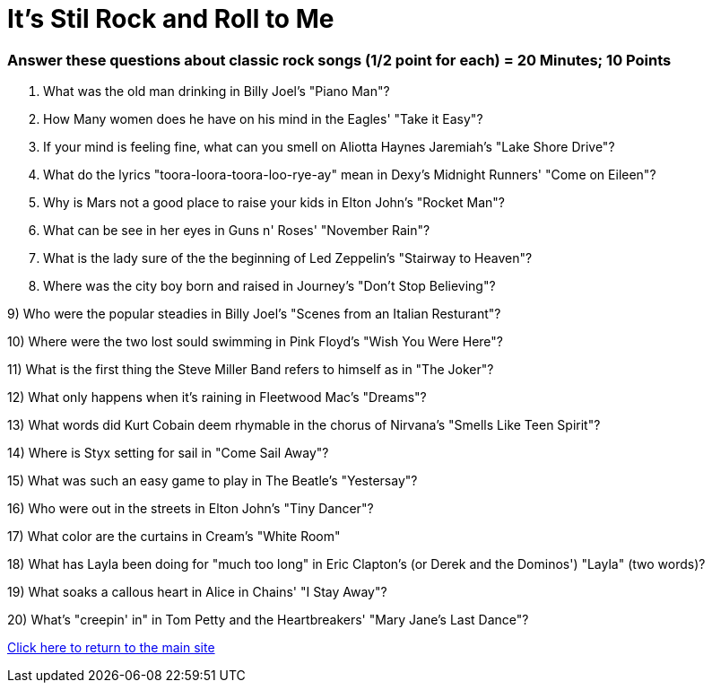 = It's Stil Rock and Roll to Me

=== Answer these questions about classic rock songs (1/2 point for each) = 20 Minutes; 10 Points



1. What was the old man drinking in Billy Joel's "Piano Man"?

2. How Many women does he have on his mind in the Eagles' "Take it Easy"?

3. If your mind is feeling fine, what can you smell on Aliotta Haynes Jaremiah's "Lake Shore Drive"?

4. What do the lyrics "toora-loora-toora-loo-rye-ay" mean in Dexy's Midnight Runners' "Come on Eileen"?

5. Why is Mars not a good place to raise your kids in Elton John's "Rocket Man"?

6. What can be see in her eyes in Guns n' Roses' "November Rain"?

7. What is the lady sure of the the beginning of Led Zeppelin's "Stairway to Heaven"?

8. Where was the city boy born and raised in Journey's "Don't Stop Believing"?

9) Who were the popular steadies in Billy Joel's "Scenes from an Italian Resturant"?

10) Where were the two lost sould swimming in Pink Floyd's "Wish You Were Here"?

11) What is the first thing the Steve Miller Band refers to himself as in "The Joker"?

12) What only happens when it's raining in Fleetwood Mac's "Dreams"?

13) What words did Kurt Cobain deem rhymable in the chorus of Nirvana's "Smells Like Teen Spirit"?

14) Where is Styx setting for sail in "Come Sail Away"?

15) What was such an easy game to play in The Beatle's "Yestersay"?

16) Who were out in the streets in Elton John's "Tiny Dancer"?

17) What color are the curtains in Cream's "White Room"

18) What has Layla been doing for "much too long" in Eric Clapton's (or Derek and the Dominos') "Layla" (two words)?

19) What soaks a callous heart in Alice in Chains' "I Stay Away"?

20) What's "creepin' in" in Tom Petty and the Heartbreakers' "Mary Jane's Last Dance"?

link:../index.html[Click here to return to the main site]